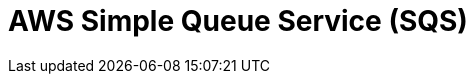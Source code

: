 // Do not edit directly!
// This file was generated by camel-quarkus-maven-plugin:update-extension-doc-page

= AWS Simple Queue Service (SQS)
:cq-artifact-id: camel-quarkus-aws-sqs
:cq-artifact-id-base: aws-sqs
:cq-native-supported: true
:cq-status: Stable
:cq-deprecated: false
:cq-jvm-since: 0.0.1
:cq-native-since: 0.0.1
:cq-camel-part-name: aws-sqs
:cq-camel-part-title: AWS Simple Queue Service (SQS)
:cq-camel-part-description: Sending and receive messages to/from AWS SQS service.
:cq-extension-page-title: AWS Simple Queue Service (SQS)
